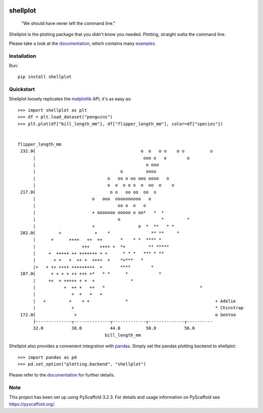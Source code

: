
.. image:: https://travis-ci.com/CDonnerer/shellplot.svg?branch=master
  :alt: Built Status
  :target: https://travis-ci.com/github/CDonnerer/shellplot?branch=master

.. image:: https://readthedocs.org/projects/shellplot/badge/?version=latest
  :target: https://shellplot.readthedocs.io/en/latest/?badge=latest
  :alt: Documentation Status

.. image:: https://coveralls.io/repos/github/CDonnerer/shellplot/badge.svg?branch=master
  :alt: Coveralls
  :target: https://coveralls.io/github/CDonnerer/shellplot?branch=master

.. image:: https://img.shields.io/pypi/v/shellplot.svg
  :alt: PyPI-Server
  :target: https://pypi.org/project/shellplot/

=========
shellplot
=========

    "We should have never left the command line."


Shellplot is the plotting package that you didn't know you needed. Plotting,
straight outta the command line.

Please take a look at the `documentation`_, which contains many `examples`_.


Installation
============

Run::

        pip install shellplot


Quickstart
===========

Shellplot loosely replicates the `matplotlib`_ API, it's as easy as::

        >>> import shellplot as plt
        >>> df = plt.load_dataset("penguins")
        >>> plt.plot(df["bill_length_mm"], df["flipper_length_mm"], color=df["species"])


        flipper_length_mm
         232.0┤                                         o  o   o o    o o          o
              |                                          ooo o   o        o
              |                                           o ooo
              |                                 o         oooo
              |                            o   oo o oo ooo oooo   o
              |                            o  o  o o o  o  oo  o    o
         217.0┤                             o o   oo oo  oo  o
              |                      o   ooo  oooooooooo   o
              |                                oo o  o   o
              |                      + ooooooo ooooo o oo*   *  *
              |                                o                *         *
              |                      +                 o  *  **   * *
         202.0┤         +             +    *                ** **     *
              |      +      ++++   ++  ++       *    * *  **** *
              |                  +++    ++++ +  *+         ** *****
              |     +  +++++ ++ +++++++ + +      * * *   *** * **
              |       + +   +  ++ +  ++++  +    *+***   *
              |+   + ++ ++++ +++++++++  +       ****        *
         187.0┤      + + + + ++ +++ +*   * *      *            *
              |     ++  + +++++ + +  +              *
              |           +  ++ +   ++   *                                     *
              |              +  +   +   +
              |   +         +    + +              *                                  + Adelie
              |              +                                                       * Chinstrap
         172.0┤               +                                                      o Gentoo
              ├--------------┬--------------┬-------------┬--------------┬----------
              32.0           38.0           44.0          50.0           56.0
                                          bill_length_mm


Shellplot also provides a convenient integration with `pandas`_. Simply set the
pandas plotting backend to shellplot::


        >>> import pandas as pd
        >>> pd.set_option("plotting.backend", "shellplot")


Please refer to the `documentation`_ for further details.

Note
====

This project has been set up using PyScaffold 3.2.3. For details and usage
information on PyScaffold see https://pyscaffold.org/.


.. _documentation: https://shellplot.readthedocs.io/en/latest/
.. _examples: https://shellplot.readthedocs.io/en/latest/examples/index.html
.. _matplotlib: https://matplotlib.org/contents.html#
.. _pandas: https://pandas.pydata.org/
